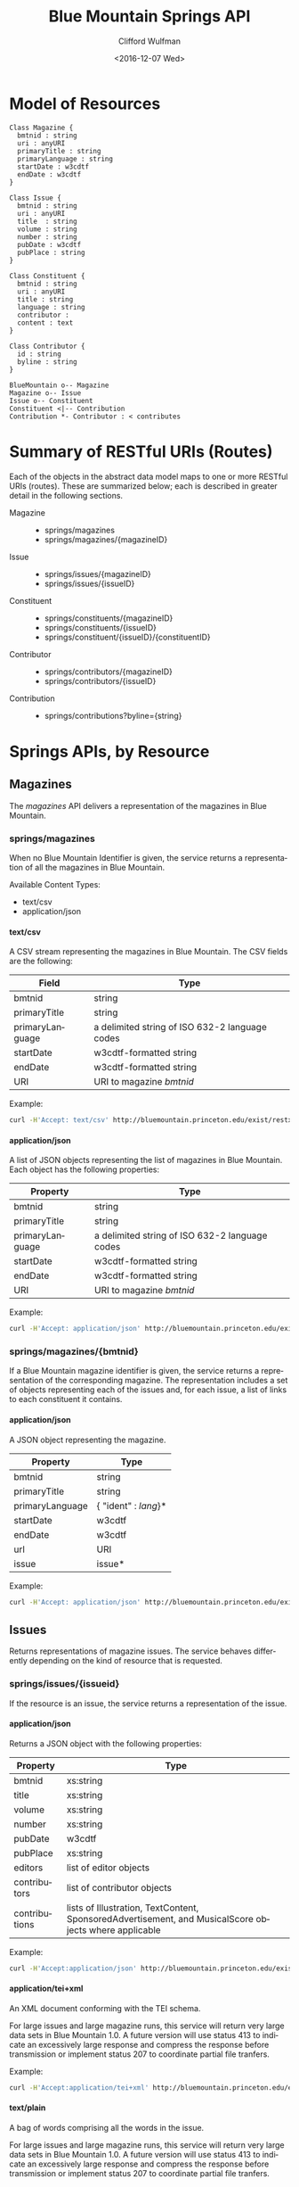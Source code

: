 #+OPTIONS: ':nil *:t -:t ::t <:t H:4 \n:nil ^:t arch:headline
#+OPTIONS: author:t broken-links:nil c:nil creator:nil
#+OPTIONS: d:(not "LOGBOOK") date:t e:t email:nil f:t inline:t num:t
#+OPTIONS: p:nil pri:nil prop:nil stat:t tags:t tasks:t tex:t
#+OPTIONS: timestamp:t title:t toc:t todo:t |:t
#+TITLE: Blue Mountain Springs API
#+DATE: <2016-12-07 Wed>
#+AUTHOR: Clifford Wulfman
#+EMAIL: cwulfman@princeton.edu
#+LANGUAGE: en
#+SELECT_TAGS: export
#+EXCLUDE_TAGS: noexport
#+CREATOR: Emacs 25.1.1 (Org mode 8.3.2)


* Model of Resources

#+begin_src plantuml :file model.png
  Class Magazine {
	bmtnid : string
	uri : anyURI
	primaryTitle : string
	primaryLanguage : string
	startDate : w3cdtf
	endDate : w3cdtf
  }

  Class Issue {
	bmtnid : string
	uri : anyURI
	title  : string
	volume : string
	number : string
	pubDate : w3cdtf
	pubPlace : string
  }

  Class Constituent {
	bmtnid : string
	uri : anyURI
	title : string
	language : string
	contributor : 
	content : text
  }

  Class Contributor {
	id : string
	byline : string
  }

  BlueMountain o-- Magazine
  Magazine o-- Issue
  Issue o-- Constituent
  Constituent <|-- Contribution
  Contribution *- Contributor : < contributes
#+end_src

#+results:


* Summary of RESTful URIs (Routes)
  Each of the objects in the abstract data model maps to one or more
  RESTful URIs (routes). These are summarized below; each is described
  in greater detail in the following sections.

  - Magazine ::
    - springs/magazines
    - springs/magazines/{magazineID}

  - Issue ::
    - springs/issues/{magazineID}
    - springs/issues/{issueID}

  - Constituent ::
    - springs/constituents/{magazineID}
    - springs/constituents/{issueID}
    - springs/constituent/{issueID}/{constituentID}
    

  - Contributor ::
    - springs/contributors/{magazineID}
    - springs/contributors/{issueID}

  - Contribution :: 
    - springs/contributions?byline={string}

* Springs APIs, by Resource
** Magazines
   The /magazines/ API delivers a representation of the magazines in Blue
   Mountain.

*** springs/magazines
    When no Blue Mountain Identifier is given, the service returns a
    representation of all the magazines in Blue Mountain.

    Available Content Types:
     - text/csv
     - application/json
**** text/csv     
     A CSV stream representing the magazines in Blue Mountain. The CSV
     fields are the following:

     | Field           | Type                                           |
     |-----------------+------------------------------------------------|
     | bmtnid          | string                                         |
     | primaryTitle    | string                                         |
     | primaryLanguage | a delimited string of ISO 632-2 language codes |
     | startDate       | w3cdtf-formatted string                        |
     | endDate         | w3cdtf-formatted string                        |
     | URI             | URI to magazine /bmtnid/                       |

     Example:
     #+BEGIN_SRC sh
     curl -H'Accept: text/csv' http://bluemountain.princeton.edu/exist/restxq/springs/magazines
     #+END_SRC

     
**** application/json
     A list of JSON objects representing the list of magazines in Blue
     Mountain. Each object has the following properties:
     | Property        | Type                                           |
     |-----------------+------------------------------------------------|
     | bmtnid          | string                                         |
     | primaryTitle    | string                                         |
     | primaryLanguage | a delimited string of ISO 632-2 language codes |
     | startDate       | w3cdtf-formatted string                        |
     | endDate         | w3cdtf-formatted string                        |
     | URI             | URI to magazine /bmtnid/                       |

     Example:
     #+BEGIN_SRC sh
     curl -H'Accept: application/json' http://bluemountain.princeton.edu/exist/restxq/springs/magazines
     #+END_SRC


*** springs/magazines/{bmtnid}
    If a Blue Mountain magazine identifier is given, the service
   returns a representation of the corresponding magazine. The
   representation includes a set of objects representing each of the issues and,
   for each issue, a list of links to each constituent it contains.

**** application/json
     A JSON object representing the magazine.
     | Property        | Type                 |
     |-----------------+----------------------|
     | bmtnid          | string               |
     | primaryTitle    | string               |
     | primaryLanguage | { "ident" : /lang/}* |
     | startDate       | w3cdtf               |
     | endDate         | w3cdtf               |
     | url             | URI                  |
     | issue           | issue*               |
     
     Example:
     #+BEGIN_SRC sh
     curl -H'Accept: application/json' http://bluemountain.princeton.edu/exist/restxq/springs/magazines/bmtnaap
     #+END_SRC
     
** Issues
   Returns representations of magazine issues. The service behaves
   differently depending on the kind of resource that is requested.

*** springs/issues/{issueid}
   If the resource is an issue, the service returns a representation
   of the issue.

**** application/json
     Returns a JSON object with the following properties:
     | Property      | Type                                                                                                  |
     |---------------+-------------------------------------------------------------------------------------------------------|
     | bmtnid        | xs:string                                                                                             |
     | title         | xs:string                                                                                             |
     | volume        | xs:string                                                                                             |
     | number        | xs:string                                                                                             |
     | pubDate       | w3cdtf                                                                                                |
     | pubPlace      | xs:string                                                                                             |
     | editors       | list of editor objects                                                                                |
     | contributors  | list of contributor objects                                                                           |
     | contributions | lists of Illustration, TextContent, SponsoredAdvertisement, and MusicalScore objects where applicable |

     Example:
     #+BEGIN_SRC sh
     curl -H'Accept:application/json' http://bluemountain.princeton.edu/exist/restxq/springs/issues/bmtnaap_1921-11_01
     #+END_SRC

**** application/tei+xml
     An XML document conforming with the TEI schema.

     For large issues and large magazine runs, this service will
     return very large data sets in Blue Mountain 1.0. A future
     version will use status 413 to indicate an excessively large
     response and compress the response before transmission or
     implement status 207 to coordinate partial file tranfers.

     Example:
     #+BEGIN_SRC sh
     curl -H'Accept:application/tei+xml' http://bluemountain.princeton.edu/exist/restxq/springs/issues/bmtnaap_1921-11_01
     #+END_SRC

**** text/plain
     A bag of words comprising all the words in the issue.

     For large issues and large magazine runs, this service will
     return very large data sets in Blue Mountain 1.0. A future
     version will use status 413 to indicate an excessively large
     response and compress the response before transmission or
     implement status 207 to coordinate partial file tranfers.

     Example:
     #+BEGIN_SRC sh
     curl -H'Accept:text/plain' http://bluemountain.princeton.edu/exist/restxq/springs/issues/bmtnaap_1921-11_01
     #+END_SRC

**** application/rdf+xml
     In Blue Mountain version 1.0, this service is aimed primarily at
     the MODNETS aggregator, and it provides an RDF representation
     that complies with its requirements: COLLEX-flavored RDF.

     This format only supports issues; not magazines.

     Example:
     #+BEGIN_SRC sh
     curl -H'Accept:application/rdf+xml' http://bluemountain.princeton.edu/exist/restxq/springs/issues/bmtnaap_1921-11_01
     #+END_SRC

*** springs/issues/{magazineid}
    If the requested resource is a magazine, the service returns
     representations of all the issues of that magazine.

**** application/json
     A JSON object with the following properties:
     - bmtnid          :: xs:string
     - primaryTitle    :: xs:string
     - primaryLanguage :: xs:string
     - startDate       :: w3cdtf
     - endDate         :: w3cdtf
     - URI             :: xs:anyURI
     - issues          :: a list of issue objects:
       - id   :: xs:string
       - date :: w3cdtf
       - URI  :: xs:anyURI

    Example:
    #+BEGIN_SRC sh
    curl -H'Accept:application/json' http://bluemountain.princeton.edu/exist/restxq/springs/issues/bmtnaap
    #+END_SRC

**** application/tei+xml
     A teiCorpus document representing the full run of the magazine. This can be very large.

    Example:
    #+BEGIN_SRC sh
    curl -H'Accept:application/tei+xml' http://bluemountain.princeton.edu/exist/restxq/springs/issues/bmtnaap
    #+END_SRC

**** text/plain
     A bag of words containing all words in the magazine run.

    Example:
    #+BEGIN_SRC sh
    curl -H'Accept:text/plain' http://bluemountain.princeton.edu/exist/restxq/springs/issues/bmtnaap
    #+END_SRC

** Constituents
   The addressable portions of the magazine issues -- articles,
   illustrations, advertisements -- are the issue's constituents. They
   are represented in two ways:
   1) descriptive metadata about the constituent is encoded in the
      teiHeader as a relatedItem with an xml id attribute;

   2) the full text of the constituent (if it is a textual
      constituent) is encoded in a div element linked to the metadata
      element with a corresp attribute.

   The constituents service returns representations of the metadata or
   the full text, depending on the content type requested.

   The only available response type for the /constituents/ service is JSON.

*** springs/constituents/{issueid}
    A JSON object representing the id, date, and URI of the issue,
    plus a list of JSON objects representing the constituents of the
    issue. 

     - bmtnid       :: xs:string
     - date         :: w3cdtf
     - URI          :: xs:anyURI
     - constituent+ ::
       - issueid       :: xs:string
       - constituentid :: xs:string
	 - URI         :: xs:anyURI
	 - title       :: xs:string
	 - contrbutor* :: 
	   - byline        :: xs:string
	   - contributorid :: xs:string

   Example:
   #+BEGIN_SRC sh
   curl -H'Accept:application/json' http://bluemountain.princeton.edu/exist/restxq/springs/constituents/bmtnaap_1921-11_01
   #+END_SRC

*** springs/constituents/{magid}
    A JSON object with the following properties:

    - bmtnid       :: xs:string
    - date         :: w3cdtf
    - URI          :: xs:anyURI
    - constituent+ :: 
	 - URI     :: xs:anyURI

   Example:
   #+BEGIN_SRC sh
   curl -H'Accept:application/json' http://bluemountain.princeton.edu/exist/restxq/springs/constituents/bmtnaap
   #+END_SRC

** Constituent
   The /Constituent/ service delivers a representaton of an individual
   constituent in a Blue Mountain magazine issue. In Blue Mountain
   Springs 1.0, this is a representation of the constituent's
   /contents/. 

   In future versions of Blue Mountain Springs, a JSON
   request will return metadata about the constituent; for now, to get
   the metadata for a constituent, extract the JSON object from the
   representation of the issue.

*** springs/constituent/{issueid}/{constid}
    - text/plain           :: a plain-text blob.
	 #+BEGIN_SRC sh
	 curl -H'Accept:text/plain' http://bluemountain.princeton.edu/exist/restxq/springs/constituent/bmtnaap_1921-11_01/c003
	 #+END_SRC
    - application/tei+xml  :: a TEI-encoded fragment.
	 #+BEGIN_SRC sh
	 curl -H'Accept:application/tei+xml' http://bluemountain.princeton.edu/exist/restxq/springs/constituent/bmtnaap_1921-11_01/c003
	 #+END_SRC

** Contributors
   The /contributors/ service returns representations of the
   contributors to a magazine or an issue in Blue Mountain.

*** springs/contributors/{bmtnid}
    If /bmtnid/ is that of an issue, returns a representation of all the
    contributors to that issue.  If /bmtnid/ is that of a magazine,
    returns a representation of all contributors to the magazine in
    all issues.

**** text/csv
     - bmtnid        :: xs:string
     - label         :: xs:string
     - contributorid :: xs:string
     - byline        :: xs:string
     - constituentid :: xs:string
     - title         :: xs:string

     Example:
     #+BEGIN_SRC sh
     curl -H'Accept:text/csv' http://bluemountain.princeton.edu/exist/restxq/springs/contributors/bmtnaap_1921-11_01
     #+END_SRC

**** application/json
     - bmtnid        :: xs:string
     - label         :: xs:string
     - contributorid :: xs:string
     - byline        :: xs:string
     - constituentid :: xs:string
     - title         :: xs:string

     Example:
     #+BEGIN_SRC sh
     curl -H'Accept:application/json' http://bluemountain.princeton.edu/exist/restxq/springs/contributors/bmtnaap_1921-11_01
     #+END_SRC

** Contributions
   Get representation of contributions to a magazine having a
   particular byline. If the request is for JSON, returns a
   representation of the metadata for all the contributions; if the
   request is for TEI, returns a TEI Corpus containing the full text
   of all the contributions.

*** springs/contributions?byline={byline}

**** application/json
     If the request is for JSON, returns a representation of the
     metadata for all the contributions.

     - title        :: xs:string
     - byline       :: xs:string
     - language+    :: xs:string
     - issue        :: xs:anyURI
     - consttuentid :: xs:string
     - URI          :: xs:anyURI

     Example:
     #+BEGIN_SRC sh
     curl -H'Accept:application/json' http://bluemountain.princeton.edu/exist/restxq/springs/contributions?byline=Tzara
     #+END_SRC

**** application/tei+xml
     A teiCorpus document containing a set of tei:TEI elements
     representing each contribution.

     Example:
     #+BEGIN_SRC sh
     curl -H'Accept:application/tei+xml' http://bluemountain.princeton.edu/exist/restxq/springs/contributions?byline=Tzara     
     #+END_SRC
* IIIF API
  The Blue Mountain Springs service delivers text and metadata
  representations of objects in Blue Mountain. The IIIF service
  complements the Springs service; it delivers visual representations
  of Blue Mountain's resources by implementing the IIIF Presentation
  API.

  In Blue Mountain Springs 1.0, the IIIF implementation supports the
  two major IIIF resources, Collections and Manifests. These two
  resources are sufficient to enable the display of Blue Mountain's
  magazines in IIIF-compliant viewing software. It has been tested
  with Mirador and the UniversalViewer.

  IIIF collections and manifests are represented as JSON objects.

** iiif/collection/top
   A IIIF collection object representing all the resources in Blue
   Mountain.

   Example:
   #+BEGIN_SRC sh
   curl http://bluemountain.princeton.edu/exist/restxq/iiif/collection/top
   #+END_SRC

** iiif/collection/{magid}
   A IIIF collection object representing a magazine in Blue Mountain.

   Example:
   #+BEGIN_SRC sh
   curl http://bluemountain.princeton.edu/exist/restxq/iiif/collection/bmtnaap
   #+END_SRC

** iiif/manifest/{issueid}
   A IIIF manifest object representing a particular issue.

   Example:
   #+BEGIN_SRC sh
   curl http://bluemountain.princeton.edu/exist/restxq/iiif/manifest/bmtnaap_1921-11_01
   #+END_SRC
